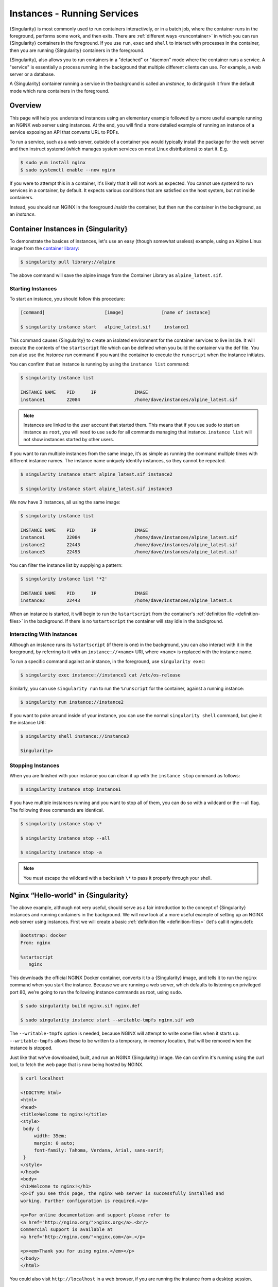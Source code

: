 .. _running_services:

############################
Instances - Running Services
############################

{Singularity} is most commonly used to run containers interactively, or in a
batch job, where the container runs in the foreground, performs some work, and
then exits. There are :ref:`different ways <runcontainer>` in which you can run
{Singularity} containers in the foreground. If you use  ``run``, ``exec`` and
``shell`` to interact with processes in the container, then you are running
{Singularity} containers in the foreground.

{Singularity}, also allows you to run containers in a "detached" or "daemon"
mode where the container runs a service. A "service" is essentially a process
running in the background that multiple different clients can use. For example,
a web server or a database. 

A {Singularity} container running a service in the background is called an
*instance*, to distinguish it from the default mode which runs containers in the
foreground.

********
Overview
********

.. _sec:instances:

This page will help you understand instances using an elementary example
followed by a more useful example running an NGINX web server using instances.
At the end, you will find a more detailed example of running an instance of a
service exposing an API that converts URL to PDFs.

To run a service, such as a web server, outside of a container you would
typically install the package for the web server and then instruct systemd
(which manages system services on most Linux distributions) to start it. E.g.

.. code::

   $ sudo yum install nginx
   $ sudo systemctl enable --now nginx

If you were to attempt this in a container, it's likely that it will not work as
expected. You cannot use systemd to run services in a container, by default. It
expects various conditions that are satisfied on the host system, but not inside
containers.

Instead, you should run NGINX in the foreground *inside* the container, but then
run the container in the background, as an *instance*.

************************************
Container Instances in {Singularity}
************************************

To demonstrate the basices of instances, let's use an easy (though somewhat
useless) example, using an Alpine Linux image from the `container library
<https://cloud.sylabs.io/library/>`_:

.. code::

   $ singularity pull library://alpine

The above command will save the alpine image from the Container Library
as ``alpine_latest.sif``.

Starting Instances
==================

To start an instance, you should follow this procedure:

.. code::

   [command]                      [image]              [name of instance]

   $ singularity instance start   alpine_latest.sif     instance1

This command causes {Singularity} to create an isolated environment for the
container services to live inside. It will execute the contents of the
``startscript`` file which can be defined when you build the container via the
def file. You can also use the `instance run` command if you want the container
to execute the ``runscript`` when the instance initiates.

You can confirm that an instance is running by using the ``instance
list`` command:

.. code::

   $ singularity instance list

   INSTANCE NAME    PID      IP              IMAGE
   instance1        22084                    /home/dave/instances/alpine_latest.sif

.. note::

   Instances are linked to the user account that started them. This means that
   if you use ``sudo`` to start an instance as ``root``, you will need to use
   ``sudo`` for all commands managing that instance. ``instance list`` will not
   show instances started by other users.

If you want to run multiple instances from the same image, it’s as
simple as running the command multiple times with different instance
names. The instance name uniquely identify instances, so they cannot be
repeated.

.. code::

   $ singularity instance start alpine_latest.sif instance2

   $ singularity instance start alpine_latest.sif instance3

We now have 3 instances, all using the same image:

.. code::

   $ singularity instance list

   INSTANCE NAME    PID      IP              IMAGE
   instance1        22084                    /home/dave/instances/alpine_latest.sif
   instance2        22443                    /home/dave/instances/alpine_latest.sif
   instance3        22493                    /home/dave/instances/alpine_latest.sif

You can filter the instance list by supplying a pattern:

.. code::

   $ singularity instance list '*2'

   INSTANCE NAME    PID      IP              IMAGE
   instance2        22443                    /home/dave/instances/alpine_latest.s

When an instance is started, it will begin to run the ``%startscript`` from the
container's :ref:`definition file <definition-files>` in the background. If
there is no ``%startscript`` the container will stay idle in the background.

Interacting With Instances
==========================

Although an instance runs its ``%startscript`` (if there is one) in the
background, you can also interact with it in the foreground, by referring to it
with an ``instance://<name>`` URI, where ``<name>`` is replaced with the
instance name.

To run a specific command against an instance, in the foreground, use
``singularity exec``:

.. code::

   $ singularity exec instance://instance1 cat /etc/os-release

Similarly, you can use ``singularity run`` to run the ``%runscript`` for the
container, against a running instance:

.. code::

   $ singularity run instance://instance2

If you want to poke around inside of your instance, you can use the normal
``singularity shell`` command, but give it the instance URI:

.. code::

   $ singularity shell instance://instance3

   Singularity>

Stopping Instances
==================

When you are finished with your instance you can clean it up with the
``instance stop`` command as follows:

.. code::

   $ singularity instance stop instance1

If you have multiple instances running and you want to stop all of them,
you can do so with a wildcard or the --all flag. The following three
commands are identical.

.. code::

   $ singularity instance stop \*

   $ singularity instance stop --all

   $ singularity instance stop -a

.. note::

   You must escape the wildcard with a backslash ``\*`` to pass it properly
   through your shell.

************************************
Nginx “Hello-world” in {Singularity}
************************************

The above example, although not very useful, should serve as a fair
introduction to the concept of {Singularity} instances and running
containers in the background. We will now look at a more useful
example of setting up an NGINX web server using instances. First
we will create a basic :ref:`definition file <definition-files>` (let's
call it nginx.def):

.. code:: singularity

   Bootstrap: docker
   From: nginx

   %startscript
      nginx

This downloads the official NGINX Docker container, converts it to a
{Singularity} image, and tells it to run the ``nginx`` command when you start
the instance. Because we are running a web server, which defaults to listening
on privileged port 80, we’re going to run the following instance commands as
root, using ``sudo``.

.. code::

   $ sudo singularity build nginx.sif nginx.def

   $ sudo singularity instance start --writable-tmpfs nginx.sif web

The ``--writable-tmpfs`` option is needed, because NGINX will attempt to write
some files when it starts up. ``--writable-tmpfs`` allows these to be written
to a temporary, in-memory location, that will be removed when the instance is
stopped.

Just like that we’ve downloaded, built, and run an NGINX {Singularity} image. We
can confirm it's running using the curl tool, to fetch the web page that is now
being hosted by NGINX.

.. code::

   $ curl localhost

   <!DOCTYPE html>
   <html>
   <head>
   <title>Welcome to nginx!</title>
   <style>
    body {
        width: 35em;
        margin: 0 auto;
        font-family: Tahoma, Verdana, Arial, sans-serif;
    }
   </style>
   </head>
   <body>
   <h1>Welcome to nginx!</h1>
   <p>If you see this page, the nginx web server is successfully installed and
   working. Further configuration is required.</p>

   <p>For online documentation and support please refer to
   <a href="http://nginx.org/">nginx.org</a>.<br/>
   Commercial support is available at
   <a href="http://nginx.com/">nginx.com</a>.</p>

   <p><em>Thank you for using nginx.</em></p>
   </body>
   </html>

You could also visit ``http://localhost`` in a web browser, if you are running
the instance from a desktop session.

******************
API Server Example
******************

Let's now package a useful service into a SIF container, and run it as an
instance. The service we will be packaging is an API server that converts a web
page into a PDF, and can be found `here
<https://github.com/alvarcarto/url-to-pdf-api>`__.

Building the image
==================

To package the Web to PDF service into a SIF container, we must create a
definition file. Let’s first choose a base from which to build our container. In
this case the docker image ``node:8`` which comes pre-installed with Node 8 has
been used:

.. code:: singularity

   Bootstrap: docker
   From: node:8

The service also requires a slew of dependencies to be manually installed
in addition to Node 8, so we can add those into the ``post`` section as
well as calling the installation script for the ``url-to-pdf``:

.. code:: singularity

   %post

       apt-get update && apt-get install -yq gconf-service libasound2 \
           libatk1.0-0 libc6 libcairo2 libcups2 libdbus-1-3 libexpat1 \
           libfontconfig1 libgcc1 libgconf-2-4 libgdk-pixbuf2.0-0 \
           libglib2.0-0 libgtk-3-0 libnspr4 libpango-1.0-0 \
           libpangocairo-1.0-0 libstdc++6 libx11-6 libx11-xcb1 libxcb1 \
           libxcomposite1 libxcursor1 libxdamage1 libxext6 libxfixes3 libxi6 \
           libxrandr2 libxrender1 libxss1 libxtst6 ca-certificates \
           fonts-liberation libappindicator1 libnss3 lsb-release xdg-utils \
           wget curl && rm -r /var/lib/apt/lists/*
       git clone https://github.com/alvarcarto/url-to-pdf-api.git pdf_server
       cd pdf_server
       npm install
       touch .env
       chmod -R 0755 .

We need to define what happens when we start an instance of the container by
writing a ``%startscript``. In this situation, we want to run the commands that
start up the url-to-pdf service:

.. code:: singularity

   %startscript
       cd /pdf_server
       npm start

Also, the ``url-to-pdf`` service requires some environment variables to
be set, which we can do in the environment section:

.. code:: singularity

   %environment
       NODE_ENV=development
       PORT=9000
       ALLOW_HTTP=true
       URL=localhost
       export NODE_ENV PORT ALLOW_HTTP URL

The complete definition file will look like this:

.. code:: singularity

   Bootstrap: docker
   From: node:8

   %post

       apt-get update && apt-get install -yq gconf-service libasound2 \
           libatk1.0-0 libc6 libcairo2 libcups2 libdbus-1-3 libexpat1 \
           libfontconfig1 libgcc1 libgconf-2-4 libgdk-pixbuf2.0-0 \
           libglib2.0-0 libgtk-3-0 libnspr4 libpango-1.0-0 \
           libpangocairo-1.0-0 libstdc++6 libx11-6 libx11-xcb1 libxcb1 \
           libxcomposite1 libxcursor1 libxdamage1 libxext6 libxfixes3 libxi6 \
           libxrandr2 libxrender1 libxss1 libxtst6 ca-certificates \
           fonts-liberation libappindicator1 libnss3 lsb-release xdg-utils \
           wget curl && rm -r /var/lib/apt/lists/*
       git clone https://github.com/alvarcarto/url-to-pdf-api.git pdf_server
       cd pdf_server
       npm install
       touch .env
       chmod -R 0755 .

   %startscript
       cd /pdf_server
       npm start

   %environment
       NODE_ENV=development
       PORT=9000
       ALLOW_HTTP=true
       URL=localhost
       export NODE_ENV PORT ALLOW_HTTP URL

We can now build the container image from the definition file:

.. code::

   $ sudo singularity build url-to-pdf.sif url-to-pdf.def

Running the Service
===================

We can now start an instance to run the service:

.. code::

   $ singularity instance start url-to-pdf.sif pdf

Because the service listens on port 9000, which is not a privileged port, we
don't need to run it with ``sudo`` this time.

We can confirm it’s working by sending the server an http request using
curl:

.. code::

   $ curl -o sylabs.pdf localhost:9000/api/render?url=http://sylabs.io/docs

   % Total    % Received % Xferd  Average Speed   Time    Time     Time  Current
                            Dload  Upload   Total   Spent    Left  Speed

   100 73750  100 73750    0     0  14583      0  0:00:05  0:00:05 --:--:-- 19130

You should see a PDF file being generated like the one shown below:

.. image:: docpage.png
   :alt: Screenshot of the PDF generated!

If you shell into the instance, you can see the processes that are running, to
provide the service:

.. code::

   $ singularity shell instance://pdf
   Singularity> ps aux
   USER         PID %CPU %MEM    VSZ   RSS TTY      STAT START   TIME COMMAND
   dtrudg-+       1  0.0  0.0 1178984 20700 ?       Sl   11:40   0:00 sinit
   dtrudg-+      13  0.0  0.0   4284   696 ?        S    11:40   0:00 /bin/sh /.singularity.d/startscript
   dtrudg-+      15  1.0  0.0 984908 41508 ?        Sl   11:40   0:00 npm
   dtrudg-+      25  0.0  0.0   4292   716 ?        S    11:40   0:00 sh -c env-cmd nodemon --watch ./src -e js src/index.js
   dtrudg-+      26  0.1  0.0 876908 31084 ?        Sl   11:40   0:00 node /pdf_server/node_modules/.bin/env-cmd nodemon --watch ./src -e js src/index
   dtrudg-+      32  0.7  0.0 1113984 39976 ?       Sl   11:40   0:00 node /pdf_server/node_modules/.bin/nodemon --watch ./src -e js src/index.js
   dtrudg-+      44  1.7  0.0 941556 53804 ?        Sl   11:40   0:00 /usr/local/bin/node src/index.js
   dtrudg-+     124  0.0  0.0  18372  3592 pts/1    S    11:41   0:00 /bin/bash --norc
   dtrudg-+     130  0.0  0.0  36640  2836 pts/1    R+   11:41   0:00 ps aux


*************
Instance Logs
*************

Generally, when running services using instances, we write the ``%startscript``
so that the service will run in the foreground, and would write any log messages
to the terminal. When an instance container is started there is no terminal.
{Singularity} moves the container into the background, and collects output and
error messages into log files.

You can view the location of log files for running instances using the ``--log``
option of the ``instance list`` command:

.. code:: 

   $ singularity instance list --logs
   INSTANCE NAME    PID       LOGS
   pdf              935864    /home/dtrudg-sylabs/.singularity/instances/logs/mini/dtrudg-sylabs/pdf.err
                              /home/dtrudg-sylabs/.singularity/instances/logs/mini/dtrudg-sylabs/pdf.out

Note that the log files are located under ``.singularity/instances`` in the
user's home directory, and are grouped by the hostname, and instance name.

The ``.out`` log collects standard output. The ``.err`` log collects standard
error. You can look at the content of the log files to check how your service is
running:

.. code:: 

   $ cat /home/dtrudg_sylabs/.singularity/instances/logs/mini/dtrudg-sylabs/pdf.out

   > url-to-pdf-api@1.0.0 start /pdf_server
   > env-cmd nodemon --watch ./src -e js src/index.js

   [nodemon] 1.19.0
   [nodemon] to restart at any time, enter `rs`
   [nodemon] watching: /pdf_server/src/**/*
   [nodemon] starting `node src/index.js`
   2023-02-01T11:14:58.185Z - info: [app.js] ALLOW_HTTP=true, unsafe requests are allowed. Don't use this in production.
   2023-02-01T11:14:58.187Z - info: [app.js] ALLOW_URLS set! Allowed urls patterns are: 
   2023-02-01T11:14:58.187Z - info: [app.js] Using CORS options: origin=*, methods=[GET, POST, PUT, DELETE, OPTIONS, HEAD, PATCH]
   2023-02-01T11:14:58.206Z - warn: [router.js] Warning: no authentication required to use the API
   2023-02-01T11:14:58.209Z - info: [index.js] Express server listening on http://localhost:9000/ in development mode
   2023-02-01T11:15:17.269Z - info: [render-core.js] Rendering with opts: {
   ...

***********************
Resource Usage / Limits
***********************

If you are running a container as the ``root`` user, or your system supports
cgroups v2, then all instances will be started inside a cgroup. A cgroup allows
the resources used by the instance to be monitored, and limited.

To monitor the resource usage of an instance, use the ``instance stats`` command:

.. code:: 

    $ singularity instance stats pdf
   INSTANCE NAME    CPU USAGE    MEM USAGE / LIMIT     MEM %    BLOCK I/O            PIDS
   pdf              0.00%        479.8MiB / 62.2GiB    0.75%    470MiB / 131.6MiB    45

We can see that the instance is currently idle (0.00% CPU), and is using
479.8MiB of RAM. No limits have been applied, so the total RAM size of the
machine is shown.

By default, ``instance stats`` is interactive when run from a terminal, and will
update every second. To obtain point-in-time usage details use the
``--no-stream`` or ``--json`` options.

Where supported by the system's cgroups configuration, resource limits can be
applied to instances using the same :ref:`command line flags <cgroup_flags>`
that are available for interactive containers. E.g. to limit memory usage to
1GiB, we can use the ``--memory`` flag:

.. code:: 

   singularity instance start --memory 1G url-to-pdf.sif pdf

******************************
System integration / PID files
******************************

If you are running services in containers you may want them to be
started on boot, and shutdown gracefully automatically. This is usually
performed by an init process, or another supervisor daemon installed on
your host. Many init and supervisor daemons support managing processes
via pid files.

You can specify a ``--pid-file`` option to ``singularity instance start`` to
write the PID for an instance to the specified file, e.g.

.. code::

   $ singularity instance start --pid-file /home/dave/alpine.pid alpine_latest.sif instanceA

   $ cat /home/dave/alpine.pid
   23727

An example service file for an instance controlled by systemd is below.
This can be used as a template to setup containerized services under
systemd.

.. code::

   [Unit]
   Description=Web Instance
   After=network.target

   [Service]
   Type=forking
   Restart=always
   User=www-data
   Group=www-data
   PIDFile=/run/web-instance.pid
   ExecStart=/usr/local/bin/singularity instance start --pid-file /run/web-instance.pid /data/containers/web.sif web-instance
   ExecStop=/usr/local/bin/singularity instance stop web-instance

   [Install]
   WantedBy=multi-user.target

Note that ``Type=forking`` is required here, since ``instance start``
starts an instance and then exits.
